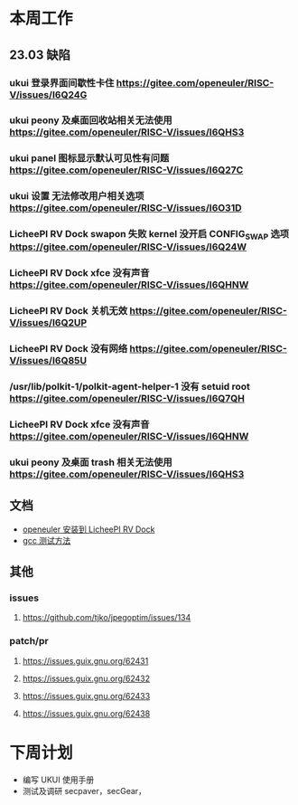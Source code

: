 * 本周工作
** 23.03 缺陷
*** ukui 登录界面间歇性卡住 https://gitee.com/openeuler/RISC-V/issues/I6Q24G
*** ukui peony 及桌面回收站相关无法使用 https://gitee.com/openeuler/RISC-V/issues/I6QHS3
*** ukui panel 图标显示默认可见性有问题 https://gitee.com/openeuler/RISC-V/issues/I6Q27C
*** ukui 设置 无法修改用户相关选项 https://gitee.com/openeuler/RISC-V/issues/I6O31D
*** LicheePI RV Dock swapon 失败 kernel 没开启 CONFIG_SWAP 选项 https://gitee.com/openeuler/RISC-V/issues/I6Q24W
*** LicheePI RV Dock xfce 没有声音 https://gitee.com/openeuler/RISC-V/issues/I6QHNW
*** LicheePI RV Dock 关机无效 https://gitee.com/openeuler/RISC-V/issues/I6Q2UP
*** LicheePI RV Dock 没有网络 https://gitee.com/openeuler/RISC-V/issues/I6Q85U
*** /usr/lib/polkit-1/polkit-agent-helper-1 没有 setuid root https://gitee.com/openeuler/RISC-V/issues/I6Q7QH
*** LicheePI RV Dock xfce 没有声音 https://gitee.com/openeuler/RISC-V/issues/I6QHNW
*** ukui peony 及桌面 trash 相关无法使用 https://gitee.com/openeuler/RISC-V/issues/I6QHS3
** 文档
- [[file:oerv-install-to-licheepi-rv-dock.org][openeuler 安装到 LicheePI RV Dock]]
- [[file:oerv-do-gcc-test.org][gcc 测试方法]]
** 其他
*** issues
**** https://github.com/tjko/jpegoptim/issues/134
*** patch/pr
**** https://issues.guix.gnu.org/62431
**** https://issues.guix.gnu.org/62432
**** https://issues.guix.gnu.org/62433
**** https://issues.guix.gnu.org/62438
* 下周计划

- 编写 UKUI 使用手册
- 测试及调研 secpaver，secGear，
